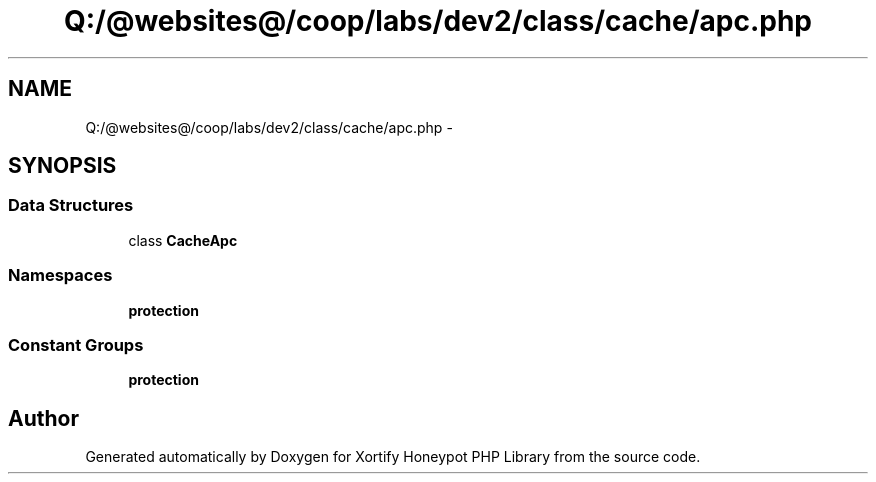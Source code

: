 .TH "Q:/@websites@/coop/labs/dev2/class/cache/apc.php" 3 "Wed Jul 17 2013" "Version 4.11" "Xortify Honeypot PHP Library" \" -*- nroff -*-
.ad l
.nh
.SH NAME
Q:/@websites@/coop/labs/dev2/class/cache/apc.php \- 
.SH SYNOPSIS
.br
.PP
.SS "Data Structures"

.in +1c
.ti -1c
.RI "class \fBCacheApc\fP"
.br
.in -1c
.SS "Namespaces"

.in +1c
.ti -1c
.RI "\fBprotection\fP"
.br
.in -1c
.SS "Constant Groups"

.in +1c
.ti -1c
.RI "\fBprotection\fP"
.br
.in -1c
.SH "Author"
.PP 
Generated automatically by Doxygen for Xortify Honeypot PHP Library from the source code\&.
